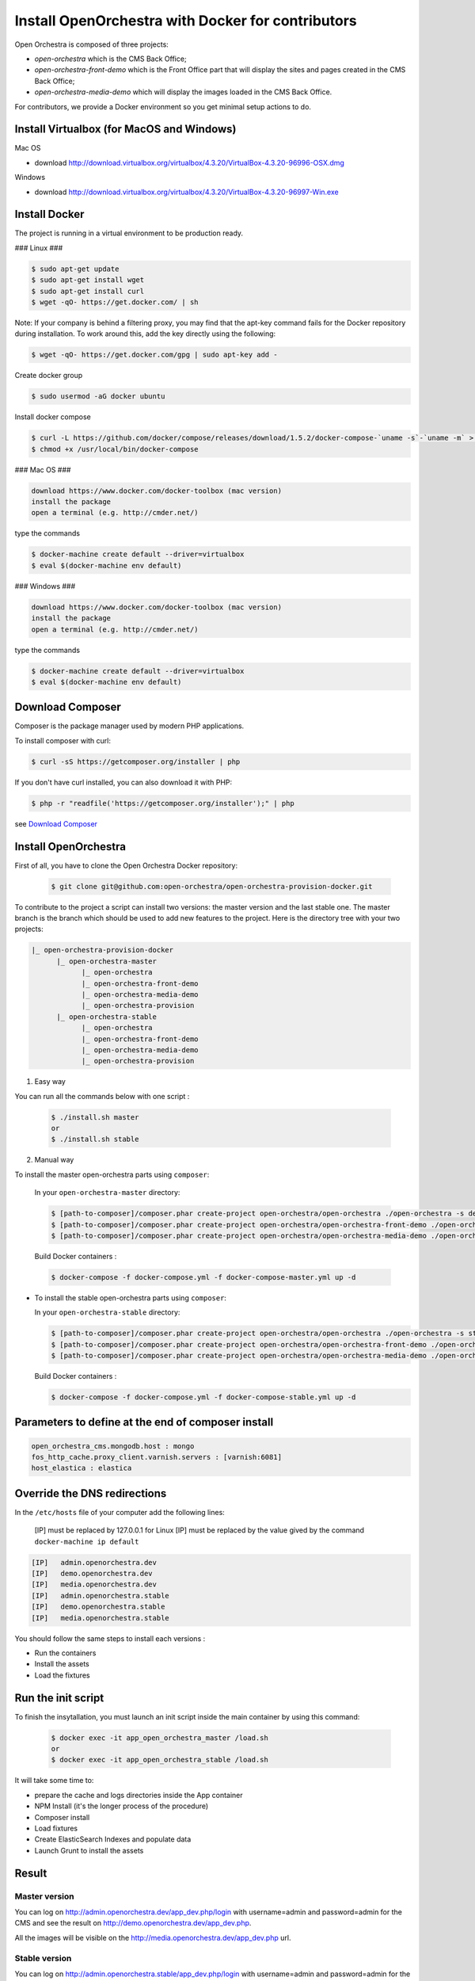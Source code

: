 Install OpenOrchestra with Docker for contributors
===================================================

Open Orchestra is composed of three projects: 

- *open-orchestra* which is the CMS Back Office;
- *open-orchestra-front-demo* which is the Front Office part that will display the sites and pages
  created in the CMS Back Office;
- *open-orchestra-media-demo* which will display the images loaded in the CMS Back Office.

For contributors, we provide a Docker environment so you get minimal
setup actions to do.

Install Virtualbox (for MacOS and Windows)
------------------------------------------

Mac OS

- download http://download.virtualbox.org/virtualbox/4.3.20/VirtualBox-4.3.20-96996-OSX.dmg

Windows

- download http://download.virtualbox.org/virtualbox/4.3.20/VirtualBox-4.3.20-96997-Win.exe

Install Docker
---------------
The project is running in a virtual environment to be production ready.

### Linux ###

.. code-block:: bash

    $ sudo apt-get update
    $ sudo apt-get install wget
    $ sudo apt-get install curl
    $ wget -qO- https://get.docker.com/ | sh
    
Note: If your company is behind a filtering proxy, you may find that the apt-key command fails for the Docker repository during installation. To work around this, add the key directly using the following:

.. code-block:: bash

    $ wget -qO- https://get.docker.com/gpg | sudo apt-key add -
    
Create docker group

.. code-block:: bash

    $ sudo usermod -aG docker ubuntu
	
Install docker compose

.. code-block:: bash

    $ curl -L https://github.com/docker/compose/releases/download/1.5.2/docker-compose-`uname -s`-`uname -m` > /usr/local/bin/docker-compose
    $ chmod +x /usr/local/bin/docker-compose
    
### Mac OS ###

.. code-block:: text

    download https://www.docker.com/docker-toolbox (mac version)
    install the package
    open a terminal (e.g. http://cmder.net/)
    
type the commands
    
.. code-block:: bash

    $ docker-machine create default --driver=virtualbox
    $ eval $(docker-machine env default)

### Windows ###

.. code-block:: text

    download https://www.docker.com/docker-toolbox (mac version)
    install the package
    open a terminal (e.g. http://cmder.net/)
    
type the commands
    
.. code-block:: bash

    $ docker-machine create default --driver=virtualbox
    $ eval $(docker-machine env default)

Download Composer
-----------------

Composer is the package manager used by modern PHP applications.

To install composer with curl:

.. code-block:: bash

    $ curl -sS https://getcomposer.org/installer | php

If you don't have curl installed, you can also download it with PHP:

.. code-block:: bash

    $ php -r "readfile('https://getcomposer.org/installer');" | php

see `Download Composer`_

Install OpenOrchestra
---------------------

First of all, you have to clone the Open Orchestra Docker repository:

  .. code-block:: bash

    $ git clone git@github.com:open-orchestra/open-orchestra-provision-docker.git

To contribute to the project a script can install two versions: the master version and the last stable one. The master branch is the branch which should be used to add new features to the project.
Here is the directory tree with your two projects:

.. code-block:: none

    |_ open-orchestra-provision-docker
          |_ open-orchestra-master
                |_ open-orchestra
                |_ open-orchestra-front-demo
                |_ open-orchestra-media-demo
                |_ open-orchestra-provision
          |_ open-orchestra-stable
                |_ open-orchestra
                |_ open-orchestra-front-demo
                |_ open-orchestra-media-demo
                |_ open-orchestra-provision

1. Easy way

You can run all the commands below with one script :

  .. code-block:: bash

    $ ./install.sh master
    or
    $ ./install.sh stable
    
2. Manual way

To install the master open-orchestra parts using ``composer``:

  In your ``open-orchestra-master`` directory:
  
  .. code-block:: bash

    $ [path-to-composer]/composer.phar create-project open-orchestra/open-orchestra ./open-orchestra -s dev --ignore-platform-reqs --no-scripts --keep-vcs dev-master
    $ [path-to-composer]/composer.phar create-project open-orchestra/open-orchestra-front-demo ./open-orchestra-front-demo -s dev --ignore-platform-reqs --no-scripts --keep-vcs dev-master
    $ [path-to-composer]/composer.phar create-project open-orchestra/open-orchestra-media-demo ./open-orchestra-media-demo -s dev --ignore-platform-reqs --no-scripts --keep-vcs dev-master

  Build Docker containers :

  .. code-block:: bash

    $ docker-compose -f docker-compose.yml -f docker-compose-master.yml up -d

- To install the stable open-orchestra parts using ``composer``:

  In your ``open-orchestra-stable`` directory:
  
  .. code-block:: bash

    $ [path-to-composer]/composer.phar create-project open-orchestra/open-orchestra ./open-orchestra -s stable --ignore-platform-reqs --no-scripts --keep-vcs
    $ [path-to-composer]/composer.phar create-project open-orchestra/open-orchestra-front-demo ./open-orchestra-front-demo -s stable --ignore-platform-reqs --no-scripts --keep-vcs
    $ [path-to-composer]/composer.phar create-project open-orchestra/open-orchestra-media-demo ./open-orchestra-media-demo -s stable --ignore-platform-reqs --no-scripts --keep-vcs

  Build Docker containers :

  .. code-block:: bash

    $ docker-compose -f docker-compose.yml -f docker-compose-stable.yml up -d

Parameters to define at the end of composer install
---------------------------------------------------

.. code-block:: yaml

    open_orchestra_cms.mongodb.host : mongo
    fos_http_cache.proxy_client.varnish.servers : [varnish:6081]
    host_elastica : elastica
    
Override the DNS redirections
-----------------------------

In the ``/etc/hosts`` file of your computer add the following lines:

    [IP] must be replaced by 127.0.0.1 for Linux
    [IP] must be replaced by the value gived by the command ``docker-machine ip default``

.. code-block:: text

    [IP]   admin.openorchestra.dev
    [IP]   demo.openorchestra.dev
    [IP]   media.openorchestra.dev
    [IP]   admin.openorchestra.stable
    [IP]   demo.openorchestra.stable
    [IP]   media.openorchestra.stable

You should follow the same steps to install each versions :

* Run the containers
* Install the assets
* Load the fixtures

Run the init script
-------------------

To finish the insytallation, you must launch an init script inside the main container by using this command:

  .. code-block:: bash

    $ docker exec -it app_open_orchestra_master /load.sh
    or
    $ docker exec -it app_open_orchestra_stable /load.sh

It will take some time to:

* prepare the cache and logs directories inside the App container
* NPM Install (it's the longer process of the procedure)
* Composer install
* Load fixtures
* Create ElasticSearch Indexes and populate data
* Launch Grunt to install the assets


Result
------

Master version
~~~~~~~~~~~~~~

You can log on http://admin.openorchestra.dev/app_dev.php/login with username=admin and
password=admin for the CMS and see the result on http://demo.openorchestra.dev/app_dev.php.

All the images will be visible on the http://media.openorchestra.dev/app_dev.php url.

Stable version
~~~~~~~~~~~~~~

You can log on http://admin.openorchestra.stable/app_dev.php/login with username=admin and
password=admin for the CMS and see the result on http://demo.openorchestra.stable/app_dev.php.

All the images will be visible on the http://media.openorchestra.stable/app_dev.php url.

.. _`Download Composer`: https://getcomposer.org/download/

